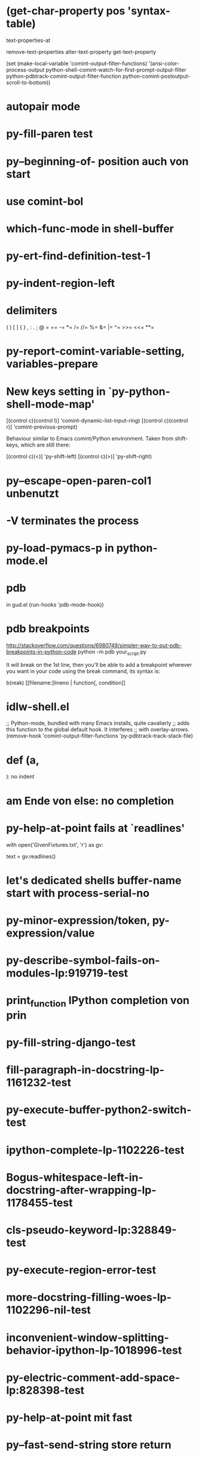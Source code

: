 *  (get-char-property pos 'syntax-table)

text-properties-at

remove-text-properties
  alter-text-property
  get-text-property

  (set (make-local-variable 'comint-output-filter-functions)
  '(ansi-color-process-output
  python-shell-comint-watch-for-first-prompt-output-filter
  python-pdbtrack-comint-output-filter-function
  python-comint-postoutput-scroll-to-bottom))

* autopair mode
* py-fill-paren test
* py--beginning-of- position auch von start
* use comint-bol
* which-func-mode in shell-buffer
* py-ert-find-definition-test-1
* py-indent-region-left
* delimiters
  (       )       [       ]       {       }
  ,       :       .       ;       @       =
  +=      -=      *=      /=      //=     %=
  &=      |=      ^=      >>=     <<=     **=
* py-report-comint-variable-setting, variables-prepare
*   New keys setting in `py-python-shell-mode-map'
  
  [(control c)(control l)] 'comint-dynamic-list-input-ring)
  [(control c)(control r)] 'comint-previous-prompt)
  
  Behaviour similar to Emacs comint/Python environment.
  Taken from shift-keys, which are still there:
  
  [(control c)(<)] 'py-shift-left)
  [(control c)(>)] 'py-shift-right)

* py--escape-open-paren-col1 unbenutzt
* -V terminates the process
* py-load-pymacs-p in python-mode.el
* pdb
  in gud.el
    (run-hooks 'pdb-mode-hook))
* pdb breakpoints
  http://stackoverflow.com/questions/6980749/simpler-way-to-put-pdb-breakpoints-in-python-code  
    python -m pdb your_script.py

It will break on the 1st line, then you'll be able to add a breakpoint wherever you want in your code using the break command, its syntax is:

    b(reak) [[filename:]lineno | function[, condition]]

* idlw-shell.el
  ;; Python-mode, bundled with many Emacs installs, quite cavalierly
  ;; adds this function to the global default hook.  It interferes
  ;; with overlay-arrows.
  (remove-hook 'comint-output-filter-functions 'py-pdbtrack-track-stack-file)


* def (a,

  ): no indent
* am Ende von else: no completion
* py-help-at-point fails at `readlines'
  with open('GivenFixtures.txt', 'r') as gv:
    # datei = gv.read()
    text = gv.readlines()

* let's dedicated shells buffer-name start with process-serial-no
* py-minor-expression/token, py-expression/value
* py-describe-symbol-fails-on-modules-lp:919719-test
* print_function IPython completion von prin
* py-fill-string-django-test
* fill-paragraph-in-docstring-lp-1161232-test
* py-execute-buffer-python2-switch-test
* ipython-complete-lp-1102226-test
* Bogus-whitespace-left-in-docstring-after-wrapping-lp-1178455-test
* cls-pseudo-keyword-lp:328849-test 
* py-execute-region-error-test
* more-docstring-filling-woes-lp-1102296-nil-test
* inconvenient-window-splitting-behavior-ipython-lp-1018996-test
* py-electric-comment-add-space-lp:828398-test
* py-help-at-point mit fast
* py--fast-send-string store return
* normalize py-execute-buffer-python-switch etc.
* augmented-assigment-test
* switch-windows-on-execute-p-test  - warum Fehler?
* mention py-buffer-name holds current exec-buffer value
* Python 3.3.0 (default, Oct 01 2012, 09:13:30) [GCC] on linux
  Type "help", "copyright", "credits" or "license" for more information.
  >>> ... >>> >>> ... ... ... ... ... ... ... ... ... >>> >>> ... ... ... ... ... ... ... ... ... ... ... ... ... ... ... ... ... ... ... ... ... ... ... ... ... ... ... ... >>> Traceback (most recent call last):
  File "<stdin>", line 1, in <module>
  FileNotFoundError: [Errno 2] No such file or directory: '/tmp/python3-19061qd.py'
* py-indent-tabs-mode design
* make-temp-name zu md5, ein.py
* `py-always-split-windows-p' renamed py-split-if-not-visible-p
* py-buffer-name.txt
* py-mode-output-map
* python-mode-utils.el aktualisieren - fast-process Output buffer 
* in py-shell
  (args
	  (cond (py-fast-process-p nil)
* py-auto-completion-mode-p
* forward-sexp-test
*  with-output-to-temp-buffer, 
* py-orig-buffer-or-file
* py-remove-cwd-from-path
* sys.version_info
* py-ipython-complete-lp:927136-test
* TODO py-max-help-buffer-p
* TODO py-beginning-of-elif
* TODO py-execute-python-mode-v5 returns position, now result
  use orig
* TODO implement respective to shell-dumb-shell-regexp 
* TODO make `py-complete-completion-at-point' command
* TODO run shebang in ansi-term, provide resp. commands
* TODO dispay index in speedbar
* TODO python3 smart detect for py-execute-
* TODO py-electric-colon: insert colon
* TODO py-decomment
* TODO py-output-buffer
* TODO Emacs Python Tested Environment
  Many Emacs users keep there own environemt composed
  of the extensions around. Therefor offering everthing
  possibly needed right from the spot is not that
  promising as elsewhere - moreover, there is a
  probability, stuff delivered might disturb existing
  workflow. OTOH many users will spend more time than
  necessary collecting all this stuff from a plenty of
  sources, which often need some tweaks. A Solution
  might be indicating tested install examples.
  
* TODO py-down-block-same-level
* TODO py-execute-statement-version
  generic command, execute according to version customized in `py-execute-version'
* TODO describe-mode remove unused key labels
* TODO KEYWORDS = frozenset(keyword.kwlist + ['print']) - SINGLETONS
  grasp keyword.kwlist as py-minor-expression
* Text is read-only - Usache war prompt in comint, Konflikt mit setup
* py-split-window-on-execute-lp-1361531-bpython-test
* yanking back funkt nicht
